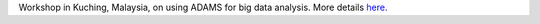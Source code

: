 .. title: Kuching Workshop
.. slug: kuching-workshop-2015
.. date: 2015-11-26 08:00:00 UTC+13:00
.. tags: workshop
.. category: 
.. link: 
.. description: 
.. type: text
.. author: FracPete

Workshop in Kuching, Malaysia, on using ADAMS for big data analysis. More
details `here <link://slug/kuching-2015>`__.
